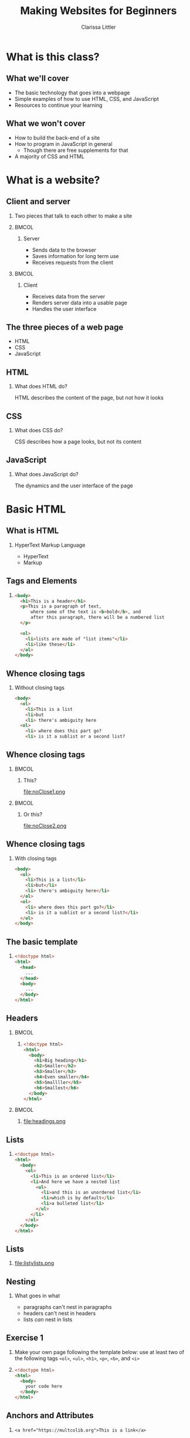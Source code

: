 #+TITLE: Making Websites for Beginners
#+AUTHOR: Clarissa Littler
#+OPTIONS: H:2 toc:nil
#+LaTeX_HEADER: \usepackage{minted}
#+startup: beamer
#+BEAMER_THEME: Madrid
#+LaTeX_CLASS: beamer

* What is this class?
** What we'll cover
   + The basic technology that goes into a webpage \pause
   + Simple examples of how to use HTML, CSS, and JavaScript \pause
   + Resources to continue your learning
** What we won't cover
   + How to build the back-end of a site \pause
   + How to program in JavaScript in general \pause
     + Though there are free supplements for that \pause
   + A majority of CSS and HTML
* What is a website?
** Client and server
*** 
   Two pieces that talk to each other to make a site
*** 								      :BMCOL:
    :PROPERTIES:
    :BEAMER_col: 0.4
    :END:
**** Server
     + Sends data to the browser
     + Saves information for long term use
     + Receives requests from the client
*** 								      :BMCOL:
    :PROPERTIES:
    :BEAMER_col: 0.4
    :END:
**** Client
     + Receives data from the server
     + Renders server data into a usable page
     + Handles the user interface
** The three pieces of a web page
   + HTML \pause
   + CSS \pause
   + JavaScript
** HTML
*** What does HTML do?
    HTML describes the content of the page, but not how it looks
** CSS
*** What does CSS do?
    CSS describes how a page looks, but not its content
** JavaScript
*** What does JavaScript do?
    The dynamics and the user interface of the page
* Basic HTML
** What *is* HTML
*** HyperText Markup Language
    + HyperText \pause
    + Markup
** Tags and Elements
*** 
#+BEGIN_SRC html :exports code
  <body>
    <h1>This is a header</h1>
    <p>This is a paragraph of text, 
        where some of the text is <b>bold</b>, and
        after this paragraph, there will be a numbered list
    </p>

    <ol>
      <li>lists are made of "list items"</li>
      <li>like these</li>
    </ol>
  </body>
#+END_SRC
** Whence closing tags
*** Without closing tags
#+BEGIN_SRC html :exports code
  <body>
    <ol>
      <li>This is a list
      <li>but
      <li> there's ambiguity here
    <ol>
      <li> where does this part go?
      <li> is it a sublist or a second list?      
#+END_SRC
** Whence closing tags
*** 								      :BMCOL:
    :PROPERTIES:
    :BEAMER_col: 0.45
    :END:
**** This?
file:noClose1.png
#+BEGIN_SRC html :exports none :tangle noClose1.html
  <body>
    <ol>
      <li>This is a list</li>
      <li>but</li>
      <li>there's ambiguity here</li>
    </ol>
    <ol>
      <li> where does this part go?</li>
      <li> is it a sublist or a second list?</li>
    </ol>
  </body>
#+END_SRC
*** 								      :BMCOL:
    :PROPERTIES:
    :BEAMER_col: 0.45
    :END:
**** Or this?
file:noClose2.png
#+BEGIN_SRC html :exports none :tangle noClose2.html
  <body>
    <ol>
      <li>This is a list</li>
      <li>but</li>
      <li>there's ambiguity here
        <ol>
          <li> where does this part go?</li>
          <li> is it a sublist or a second list?</li>
        </ol>
      </li>
    </ol>
  </body>
#+END_SRC
** Whence closing tags
*** With closing tags
#+BEGIN_SRC html :exports code 
  <body>
    <ol>
      <li>This is a list</li>
      <li>but</li>
      <li> there's ambiguity here</li>
    </ol>
    <ol>
      <li> where does this part go?</li>
      <li> is it a sublist or a second list?</li>
    </ol>
  </body>
#+END_SRC
** The basic template
*** 
#+BEGIN_SRC html :exports code
  <!doctype html>
  <html>
    <head>
      ...
    </head>
    <body>
      ...
    </body>
  </html>
#+END_SRC
** Headers
*** 								      :BMCOL:
    :PROPERTIES:
    :BEAMER_col: 0.45
    :END:
**** 
#+BEGIN_SRC html :exports code :tangle headings.html 
  <!doctype html>
  <html>
    <body>
      <h1>Big heading</h1>
      <h2>Smaller</h2>
      <h3>Smaller</h3>
      <h4>Even smaller</h4>
      <h5>Smallller</h5>
      <h6>Smallest</h6>
    </body>
  </html>
#+END_SRC
*** 								      :BMCOL:
    :PROPERTIES:
    :BEAMER_col: 0.45
    :END:
**** 
file:headings.png
** Lists
*** 
#+BEGIN_SRC html :exports code
  <!doctype html>
  <html>
    <body>
      <ol>
        <li>This is an ordered list</li>
        <li>And here we have a nested list
          <ul>
            <li>and this is an unordered list</li>
            <li>which is by default</li>
            <li>a bulleted list</li>
          </ul>
        </li>
      </ol>
    </body>
  </html>
#+END_SRC
** Lists
*** 
#+ATTR_LATEX: :width 9cm
file:listylists.png
** Nesting
*** What goes in what
    + paragraphs can't nest in paragraphs \pause
    + headers can't nest in headers \pause
    + lists /can/ nest in lists
** Exercise 1
*** 
#+LaTeX: {\Large
Make your own page following the template below: use at least two of the following tags =<ol>=, =<ul>=, =<h1>=, =<p>=, =<b>=, and =<i>=
#+LaTeX: }
*** 
#+BEGIN_SRC html :exports code
  <!doctype html>
  <html>
    <body>
      your code here
    </body>
  </html>
#+END_SRC
** Anchors and Attributes
*** 
~<a href="https://multcolib.org">This is a link</a>~
** Exercise 2
*** 
#+LaTeX: {\Large
Create your own page that uses at least two links and test them to ensure they work
#+LaTeX: }
** Semantic markup						   :noexport:
*** Markup is about meaning
    Tags should be used with intended /meaning/ in mind
** Semantic markup						   :noexport:
*** 
#+BEGIN_SRC html :exports code
  <!doctype html>

  <html>
    <body>
      Here we have 
      <b>some bold text</b> 
      and some 
      <strong>strong text</strong>. 
      They look identical by default.
    </body>
  </html>
#+END_SRC
** Semantic markup						   :noexport:
*** 
#+ATTR_LATEX: :width 9cm
file:strongB.png
** Semantic markup						   :noexport:
   + =<strong>= vs. =<b>= \pause
   + =<em>= vs. =<i>= \pause
   + =<article>= \pause
   + =<section>=

** Inline and Block Elements
*** 								      :BMCOL:
    :PROPERTIES:
    :BEAMER_col: 0.45
    :END:
**** Inline
Elements that don't take up space beyond their text
*** 								      :BMCOL:
    :PROPERTIES:
    :BEAMER_col: 0.45
    :END:
**** Block
Elements that take up room beyond their text
** Div and span
*** Semantic markup
  Div and span are used to group related elements together
* CSS
** Cascading Style Sheets
*** What is CSS?
    Cascading style sheets control the appearance of elements
** CSS Entries
*** 
#+BEGIN_SRC css :exports code
  selector {
      property: value;
      property: value;
      property: value;
  }
#+END_SRC
** Adding CSS to a page
*** Style tags
#+BEGIN_SRC html :exports code
  <!doctyle html>
  <html>
    <head>
      <style>
        ...
      </style>
    </head>
    <body>
      ...
    </body>
  </html>
#+END_SRC
** Selecting elements by ID
*** 
#+BEGIN_SRC html :exports code
  <!doctype html>

  <html>
    <head>
      <style>
        #para {
          color: blue;
        }
      </style>
    </head>
    <body>
      <p id="para">This is the text within our paragraph.</p>
    </body>
  </html>
#+END_SRC
** Selecting elements by ID 
*** 
#+ATTR_LATEX: :width 5cm
file:byId.png

** Selecting elements by class
*** 
#+BEGIN_SRC css :exports code
  .ourClass {
      color: red;
      width: 200px;
      font-weight: bold;
  }
#+END_SRC
** Selecting elements by class
*** 
#+BEGIN_SRC html :exports code
  <p class="ourClass">Here's the 
  text in one paragraph. 
  There's going to be a fair 
  decent length of text here so we 
  can see that the width 
  restriction causes the text to wrap around.</p>

  <ol class="ourClass">
    <li>Here's a list here that's 
    also going to have an item 
    with at least a moderately long 
    single element 
    in order to show the 
    effects of the width property</li>
  </ol>
#+END_SRC
** Selecting elements by class
*** 
#+ATTR_LATEX: :width 5cm
file:byClass.png
** Exercise 3
*** 
#+LaTeX: {\Large
Open the file =exer3.html= and then add in CSS declarations to make both paragraphs have =width: 200px= and the first paragraph have a color of =blue=
#+LaTeX: }
*** 
#+BEGIN_SRC html :exports code :tangle exer3.html
  <!doctype html>
  <html>
    <head>
    </head>
    <body>
      <p class="theClass" id="firstPara">
      This is a paragraph that has some text in it 
      and, y'know, stuff and things</p>
      <p class="theClass" id="sndPara">
        This is the second paragraph by gum</p>
    </body>
  </html>
#+END_SRC
** Selecting elements by type
*** 
#+BEGIN_SRC css :exports code
  p {
      font-size: large;
      background-color: green;
      color: blue;
      width: 200px;
  }
#+END_SRC
** Selecting elements by type
*** 
#+BEGIN_SRC html :exports code
  <p>Our first paragraph is here. 
    There's some text and things of that ilk.</p>
  <p>This is our second paragraph, 
    beholden to no one but itself. 
    A wild rebel of a paragraph</p>
  <p>Our third paragraph lies here, 
    relentless in its comformity. 
    There's not much to say about ol' thirdy, 
    they're simply stoic and 
    resolute in their paragraphness.</p>
#+END_SRC
** Selecting elements by type
*** 
#+ATTR_LATEX: :width 5cm
file:byType.png
** Another example with divs
*** 
#+BEGIN_SRC css :exports code
  .character1 {
    color: crimson;
    text-align: left;
  }
  .character2 {
    color: darkgreen;
    text-align: right;
  }
  .description {
    font-weight: bold;
    text-align: center;
  }
  .script {
    width: 700px;
  }
#+END_SRC
** Another example with divs
*** 
#+BEGIN_SRC html :exports code
    <div class="script">
      <p class="description">
        Our scene begins with two chickens, 
	discussing existence.
      </p>
      <p class="character1">
        Chicken 1: Who am I and why do I want to cross the road?
      </p>
      <p class="character2">
        Chicken 2: Verily, you want to cross the road 
	to get to the other side.
      </p>
      <p class="description">
        Thus ends our reinterpretation of Waiting for Godot
      </p>
    </div>
#+END_SRC
** Another example with divs
*** 
#+ATTR_LATEX: :width 11cm
file:screenplay.png

** Specificity
*** combining type and class
#+BEGIN_SRC css :exports code
  p {
      font-size: large;
      background-color: green;
      color: blue;
      width: 200px;
  }
  p.rebel {
      width: 300px;
      background-color: white;
  }
#+END_SRC
** Specificity
*** 
#+BEGIN_SRC html
  <h1 class="rebel">This time we also have a rebellious header, 
  which should be unchanged</h1>
  
  <p>Our first paragraph is here.
    There's some text and things of that ilk.</p>
  <p class="rebel">This is our second paragraph, 
    beholden to no one but itself. 
    A wild rebel of a paragraph</p>
  <p>Our third paragraph lies here,
    relentless in its comformity. 
    There's not much to say about ol' thirdy, 
    they're simply stoic and resolute
    in their paragraphness.</p>
  </div>
#+END_SRC
** Specificity
*** 
#+ATTR_LATEX: :width 11cm
file:specific.png
** Specificity
*** choosing children of an element
#+BEGIN_SRC css :exports code
        #divvy p{
          width: 200px;
          font-weight: bold;
        }
#+END_SRC

#+BEGIN_SRC html :exports none :tangle childExample.html
  <!doctype html>
  <html>
    <head>
      <style>
        #divvy p{
          width: 200px;
          font-weight: bold;
        }
      </style>
    </head>
    <body>
      <div id="divvy">
        <p> Here we're going to have some text </p>
        <p> and a little more even, in a separate paragraph. </p>

        <ul>
          <li>but this shouldn't be effected by our code at all</li>
        </ul>
      </div>
      <p>Neither should anything in here, either</p>
    </body>
  </html>
#+END_SRC
** Specificity
*** choosing children of an element
#+BEGIN_SRC html :exports code
  <div id="divvy">
    <p> Here we're going to have some text </p>
    <p> and a little more even, in a separate paragraph. </p>

    <ul>
      <li>but this shouldn't be effected by our code at all</li>
    </ul>
  </div>
  <p>Neither should anything in here, either</p>
#+END_SRC
** Specificity
*** 
#+ATTR_LATEX: 9cm
file:childExample.png
** Exercise 4
*** 
#+LaTeX: {\large
Using the following skeleton, found in =exer4.html=, add CSS declarations so that the first paragraph has /blue/ text, the second paragraph has /red/ text, and the third paragraph has /green/ text.
#+LaTeX: }
*** 
#+BEGIN_SRC html :exports code :tangle exer4.html
  <body>
    <p>our first paragraph</p>
    <div>
      <p>our second paragraph</p>
      <div>
        <p>our third paragraph </p>
      </div>
  </body>
#+END_SRC

#+BEGIN_SRC html :exports none :tangle exer4sol.html
  <!doctype html>
  <html>
    <head>
      <style>
        p {
          color: blue;
        }
        div p {
          color: red;
        }
        div div p {
          color: green;
        }
      </style>
    </head>
    <body>
      <p>our first paragraph</p>
      <div>
        <p>our second paragraph</p>
        <div>
          <p>our third paragraph </p>
        </div>
    </body>
  </html>
#+END_SRC
* JavaScript
** What is JavaScript?
*** 
JavaScript is a programming language that runs in the browser and provides the dynamics, the interaction in any web site
** Programming is speaking a language
   + All language is communication \pause
   + Programming languages are special languages \pause
   + Computers need precision \pause they're not as smart as us
** Why programming is hard
*** 
    The precision of instructions computers need is unnatural for the human mind
** Why programming is hard
*** 
#+ATTR_LATEX: :width 5cm
[[file:ikea-instructions.jpg][file:~/projects/games-with-js/ikea-instructions.jpg]]
** Why programming is hard
*** 
#+ATTR_LATEX: :width 5cm
[[file:EmpireStateSection.gif][file:~/projects/games-with-js/EmpireStateSection.png]]
** Why programming is learnable
   + Precise thinking may be unnatural \pause
   + But it's not impossible \pause
   + It takes time \pause and practice \pause
   + Like learning any language
** The JavaScript console
   + Every browser can run JavaScript \pause
   + The =console= allows you to test code
** The JavaScript console
*** 
#+LaTeX: {\Huge
Let's try it!
#+LaTeX: }
** Syntax
   + Syntax is the grammar of a language \pause
   + Even stricter rules than human languages \pause
   + "Dog not can to ridebike nor can to cook" \pause
   + Computers can't guess
** Evaluation of code
   + Syntax doesn't *do* anything \pause
   + Saying "I have a trillion dollars" doesn't make it so \pause
   + An /interpreter/ runs (or /evaluates/) code
** Arithmetic
*** 								      :BMCOL:
    :PROPERTIES:
    :BEAMER_col: 0.4
    :END:
**** Numbers
     + 1
     + 0.5
     + -20
     + $\ldots$
*** 								      :BMCOL:
    :PROPERTIES:
    :BEAMER_col: 0.4
    :END:
**** Operations
     + =+=
     + =-=
     + =*=
     + $\ldots$
** Sequences
   + Need to do more than a single step of code at a time \pause
   + List the steps line by line \pause separate by semicolons
** Variables
*** I have a friend, let's call her "Cassandra"...
Variables function both as storage containers and pronouns
** Creating Variables
*** 
#+BEGIN_SRC js :exports code
  var nameOfVariable = initialValueInIt;
  var numberOfToes = 10;
#+END_SRC
** Assigning variables
*** 
#+BEGIN_SRC js :exports code
  var musicalsThatShouldExist = "The Walking Dead on Ice";
  musicalsThatShouldExist = "Werner Herzog Sings The Blues";
#+END_SRC
** Mini-exercise
*** Test yourself
Go to your console and try to
+ create a variable
+ change a variable
** Objects
   + Phone books \pause
   + Contact lists \pause
   + Mall directories \pause
   + Dictionaries
** Making Objects
*** 
#+BEGIN_SRC js :exports code
  var obj = {prop1 : 0, prop2 : 1};
  var otherObject = {};
#+END_SRC
** Objects
*** Type the following in your console
#+BEGIN_SRC js :exports code
  var obj = {prop1 : 0, prop2 : 1, prop3 : "thing"};
  obj.prop1;
  obj.prop2;
  obj.prop3;
#+END_SRC
** Objects
*** Type the following in your console
#+BEGIN_SRC js :exports code
  var obj = {};
  obj.numberOfChickens = 2;
  obj.numberOfChickens;
#+END_SRC
** Functions 
*** Functions in math
#+BEGIN_LaTeX
\begin{align*}
  f(x) &= x + 10
\end{align*}
#+END_LaTeX
** Functions
*** Functions in JavaScript
#+BEGIN_SRC js :exports code
  function f(x) {
      return x + 10;
  }
#+END_SRC
** Using functions
*** 
First example of a function, a function that writes data to the console
*** 
#+BEGIN_CENTER
  =console.log=
#+END_CENTER
** Example
*** 
Navigate to the file =consoleExample.html= and then check the console to see what happened
** Example
*** 
#+BEGIN_SRC html :exports code :tangle consoleExample.html
  <!doctype html>
  <html>
    <head>
      <script>
        console.log("we're printing one message");
        console.log("and another message!");
      </script>
    </head>
    <body>
      Check your console!
    </body>
  </html>
#+END_SRC
** Multi-argument functions
*** 
#+BEGIN_SRC js :exports code
  function moreFun (anArgument,anotherArgument) {
      console.log(anArgument + anotherArgument);
  }

  moreFun(10, 20);
#+END_SRC
** Functions with no arguments
*** 
#+BEGIN_SRC js :exports code
  function noArgs () {
      return 10;
  }
#+END_SRC
* The Document Object Model
** What is the Document Object Model?
*** The DOM
    The document object model (DOM) is the representation of the web page /as JavaScript objects/
** Putting the document in DOM
*** 
=document= is the object that holds most of the important methods 
* Programming the Document Object Model
** When to load code
#+BEGIN_SRC js :exports code 
    window.onload = function () {
        ... 
    };
#+END_SRC
** Creating elements in code
   \pause
   + =document.createElement= \pause
   + =document.createTextNode= \pause
   + =document.body= \pause
   + =.appendChild=
** Creating elements
   #+BEGIN_SRC html :exports code
     <!doctype html>
     <html>
       <head>
         <script>
           window.onload = function () {
              var newHeader = document.createElement("h1");
              var textNode = document
                .createTextNode("This is a header!");
              newHeader.appendChild(textNode);
              document.body.appendChild(newHeader);
           };
         </script>
       </head>
       <body>
       </body>
     </html>
   #+END_SRC
** Exercise 4
*** Exercise
use the =document.createElement= function to make a single 
*** 
#+BEGIN_SRC html :exports code
  <!doctype html>
  <html>
    <head>
      <script>
      </script>
    </head>
    <body>
    </body>
  </html>
#+END_SRC
** Finding elements
   \pause
   + =document.getElementById= \pause
   + =.firstChild= \pause
   + =.nodeValue=
** getElementById
#+BEGIN_SRC html :exports code
    <body>
      <ol id="list1">
        <li>This is a list</li>
      </ol>
      <ol id="list2">
        <li>This is our second list</li>
      </ol>
    </body>
#+END_SRC
** getElementById
#+BEGIN_SRC js :exports code
  window.onload = function () {
      var newItem = 
        document.createElement("li");
      var newText =
          document
          .createTextNode("item in the second list");
      newItem.appendChild(newText);
      var secondList = document.getElementById("list2");
      secondList.appendChild(newItem);
  };
#+END_SRC

** Changing CSS properties
*** 
#+BEGIN_SRC html :exports code
  <!doctype html>
  <html>
    <head>
      <script>
        window.onload = function () {
	  var h = document.getElementById("header");
	  h.style.color = "red";
        }
      </script>
    </head>
    <body>
      <h1 id="header">This is a header!</h1>
    </body>
  </html>
#+END_SRC

** Exercise 5
*** Exercise
use =document.getElementById= and the =.style= property to change the text color of the paragraph to green
*** 
#+BEGIN_SRC html :exports code
  <!doctype html>
  <html>
    <head>
      <script>
      </script>
    </head>
    <body>
      <p id="para">Here's our text.</p>
    </body>
  </html>
#+END_SRC
* Wrapup
** What we've learned
   + What a webpage is \pause
     + HTML \pause
     + CSS \pause
     + JavaScript
** What we've learned
   + HTML \pause
     + Elements \pause
     + Tags \pause
     + Semantic markup \pause
     + Content, not appearance
** What we've learned
   + CSS \pause
     + Style, not substance \pause
     + Selectors \pause
     + Classes
** What we've learned
   + JavaScript \pause
     + A general purpose programming language \pause
     + Can be run by every browser \pause
     + Connects to HTML via Document Object Model
** What to learn next
   + More HTML tags \pause
   + So much more CSS \pause
   + Frameworks for styling \pause
     + Bootstrap is a very popular one \pause
   + JavaScript programming
** Thanks for attending!
*** 
#+LaTeX: {\Huge
Thanks for being in this class
#+LaTeX: }
